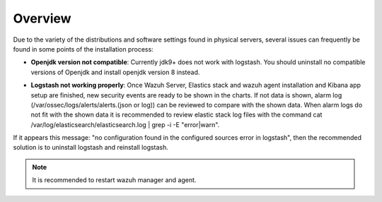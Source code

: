 .. Copyright (C) 2018 Wazuh, Inc.

.. _Troubleshooting_overview:

Overview
========

Due to the variety of the distributions and software settings found in physical servers, several issues can frequently be found in some points of the installation process:

- **Openjdk version not compatible**: Currently jdk9+ does not work with logstash. You should uninstall no compatible versions of Openjdk and install openjdk version 8 instead.


+ **Logstash not working properly**: Once Wazuh Server, Elastics stack and wazuh agent installation and Kibana app setup  are finished, new security events are ready to be shown in the charts. If not data is shown, alarm log (/var/ossec/logs/alerts/alerts.(json or log)) can be reviewed to compare with the shown data. When alarm logs do not fit with the shown data it is recommended to review elastic stack log files with the command cat /var/log/elasticsearch/elasticsearch.log | grep -i -E "error|warn".
If it appears this message: "no configuration found in the configured sources error in logstash", then the recommended solution is to uninstall logstash and reinstall logstash.


.. note::
  It is recommended to restart wazuh manager and agent.

